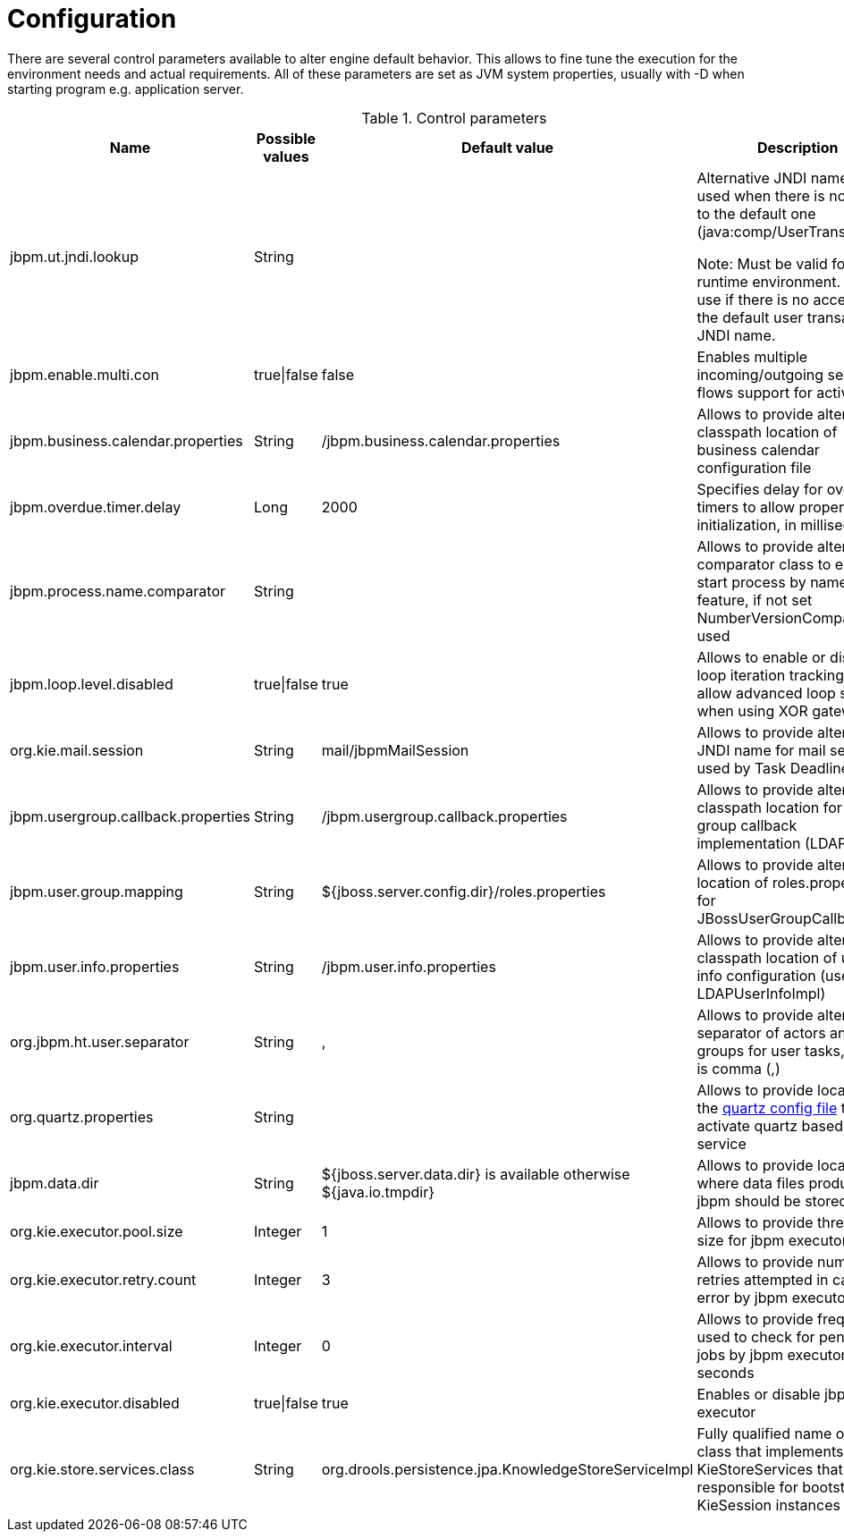 
= Configuration
:imagesdir: ..

There are several control parameters available to alter engine default behavior.
This allows to fine tune the execution for the environment needs and actual requirements.
All of these parameters are set as JVM system properties, usually with -D when starting program e.g.
application server.

.Control parameters
[cols="1,1,1,1", options="header"]
|===
| Name
| Possible values
| Default value
| Description

|jbpm.ut.jndi.lookup
|String
|
|Alternative JNDI name to be used when there is no access to the default one (java:comp/UserTransaction).

Note:  Must be valid for given runtime environment.  Do not use if there is no access to the default user transaction JNDI name.

|jbpm.enable.multi.con
|true\|false
|false
|Enables multiple incoming/outgoing sequence flows support for activities

|jbpm.business.calendar.properties
|String
|/jbpm.business.calendar.properties
|Allows to provide alternative classpath location of business calendar configuration file

|jbpm.overdue.timer.delay
|Long
|2000
|Specifies delay for overdue timers to allow proper initialization, in milliseconds

|jbpm.process.name.comparator
|String
|
|Allows to provide alternative comparator class to empower start process by name feature,
              if not set NumberVersionComparator is used

|jbpm.loop.level.disabled
|true\|false
|true
|Allows to enable or disable loop iteration tracking, to allow advanced loop support when using XOR gateways

|org.kie.mail.session
|String
|mail/jbpmMailSession
|Allows to provide alternative JNDI name for mail session used by Task Deadlines

|jbpm.usergroup.callback.properties
|String
|/jbpm.usergroup.callback.properties
|Allows to provide alternative classpath location for user group callback implementation (LDAP, DB)

|jbpm.user.group.mapping
|String
|${jboss.server.config.dir}/roles.properties
|Allows to provide alternative location of roles.properties for JBossUserGroupCallbackImpl

|jbpm.user.info.properties
|String
|/jbpm.user.info.properties
|Allows to provide alternative classpath location of user info configuration (used by LDAPUserInfoImpl)

|org.jbpm.ht.user.separator
|String
|,
|Allows to provide alternative separator of actors and groups for user tasks, default is comma (,)

|org.quartz.properties
|String
|
|Allows to provide location of the <<_quartz_based_timer_service,quartz config file>> to activate quartz based timer service

|jbpm.data.dir
|String
|${jboss.server.data.dir} is available otherwise ${java.io.tmpdir}
|Allows to provide location where data files produced by jbpm should be stored

|org.kie.executor.pool.size
|Integer
|1
|Allows to provide thread pool size for jbpm executor

|org.kie.executor.retry.count
|Integer
|3
|Allows to provide number of retries attempted in case of error by jbpm executor

|org.kie.executor.interval
|Integer
|0
|Allows to provide frequency used to check for pending jobs by jbpm executor, in seconds

|org.kie.executor.disabled
|true\|false
|true
|Enables or disable jbpm executor

|org.kie.store.services.class
|String
|org.drools.persistence.jpa.KnowledgeStoreServiceImpl
|Fully qualified name of the class that implements KieStoreServices that will be
            responsible for bootstraping KieSession instances
|===

